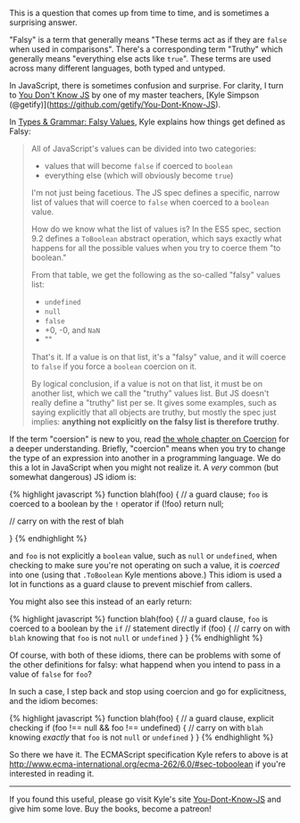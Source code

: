 This is a question that comes up from time to time, and is sometimes a
surprising answer.

"Falsy" is a term that generally means "These terms act as if they are
=false= when used in comparisons". There's a corresponding term "Truthy"
which generally means "everything else acts like =true=". These terms
are used across many different languages, both typed and untyped.

In JavaScript, there is sometimes confusion and surprise. For clarity, I
turn to [[https://github.com/getify/You-Dont-Know-JS][You Don't Know
JS]] by one of my master teachers, [Kyle Simpson
(@getify)](https://github.com/getify/You-Dont-Know-JS).

In
[[https://github.com/getify/You-Dont-Know-JS/blob/master/types%20%26%20grammar/ch4.md#falsy-values][Types
& Grammar: Falsy Values]], Kyle explains how things get defined as
Falsy:

#+BEGIN_QUOTE
  All of JavaScript's values can be divided into two categories:

  - values that will become =false= if coerced to =boolean=
  - everything else (which will obviously become =true=)

  I'm not just being facetious. The JS spec defines a specific, narrow
  list of values that will coerce to =false= when coerced to a =boolean=
  value.

  How do we know what the list of values is? In the ES5 spec, section
  9.2 defines a =ToBoolean= abstract operation, which says exactly what
  happens for all the possible values when you try to coerce them "to
  boolean."

  From that table, we get the following as the so-called "falsy" values
  list:

  - =undefined=
  - =null=
  - =false=
  - +0, -0, and =NaN=
  - ""

  That's it. If a value is on that list, it's a "falsy" value, and it
  will coerce to =false= if you force a =boolean= coercion on it.

  By logical conclusion, if a value is not on that list, it must be on
  another list, which we call the "truthy" values list. But JS doesn't
  really define a "truthy" list per se. It gives some examples, such as
  saying explicitly that all objects are truthy, but mostly the spec
  just implies: *anything not explicitly on the falsy list is therefore
  truthy*.
#+END_QUOTE

If the term "coersion" is new to you, read
[[https://github.com/getify/You-Dont-Know-JS/blob/master/types%20%26%20grammar/ch4.md#falsy-values][the
whole chapter on Coercion]] for a deeper understanding. Briefly,
"coercion" means when you try to change the type of an expression into
another in a programming language. We do this a lot in JavaScript when
you might not realize it. A /very/ common (but somewhat dangerous) JS
idiom is:

{% highlight javascript %} function blah(foo) { // a guard clause; =foo=
is coerced to a boolean by the =!= operator if (!foo) return null;

// carry on with the rest of blah

} {% endhighlight %}

and =foo= is not explicitly a =boolean= value, such as =null= or
=undefined=, when checking to make sure you're not operating on such a
value, it is /coerced/ into one (using that =.ToBoolean= Kyle mentions
above.) This idiom is used a lot in functions as a guard clause to
prevent mischief from callers.

You might also see this instead of an early return:

{% highlight javascript %} function blah(foo) { // a guard clause, =foo=
is coerced to a boolean by the =if= // statement directly if (foo) { //
carry on with =blah= knowing that =foo= is not =null= or =undefined= } }
{% endhighlight %}

Of course, with both of these idioms, there can be problems with some of
the other definitions for falsy: what happend when you intend to pass in
a value of =false= for =foo=?

In such a case, I step back and stop using coercion and go for
explicitness, and the idiom becomes:

{% highlight javascript %} function blah(foo) { // a guard clause,
explicit checking if (foo !== null && foo !== undefined) { // carry on
with =blah= knowing /exactly/ that =foo= is not =null= or =undefined= }
} {% endhighlight %}

So there we have it. The ECMAScript specification Kyle refers to above
is at [[http://www.ecma-international.org/ecma-262/6.0/#sec-toboolean]]
if you're interested in reading it.

--------------

If you found this useful, please go visit Kyle's site
[[https://github.com/getify/You-Dont-Know-JS][You-Dont-Know-JS]] and
give him some love. Buy the books, become a patreon!
